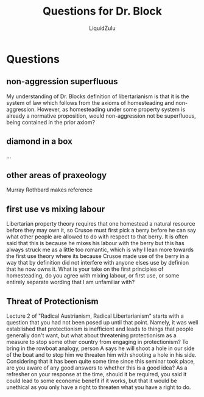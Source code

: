 #+TITLE:Questions for Dr. Block
#+AUTHOR:LiquidZulu
#+HTML_HEAD:<link rel="stylesheet" type="text/css" href="file:///e:/emacs/documents/org-css/css/org.css"/>
#+OPTIONS: ^:{}
#+begin_comment
/This file is best viewed in [[https://www.gnu.org/software/emacs/][emacs]]!/
#+end_comment

* Questions
** non-aggression superfluous
My understanding of Dr. Blocks definition of libertarianism is that it is the system of law which follows from the axioms of homesteading and non-aggression. However, as homesteading under some property system is already a normative proposition, would non-aggression not be superfluous, being contained in the prior axiom?
** diamond in a box
...
** other areas of praxeology
Murray Rothbard makes reference
** first use vs mixing labour
Libertarian property theory requires that one homestead a natural resource before they may own it, so Crusoe must first pick a berry before he can say what other people are allowed to do with respect to that berry. It is often said that this is because he mixes his labour with the berry but this has always struck me as a little too romantic, which is why I lean more towards the first use theory where its because Crusoe made use of the berry in a way that by definition did not interfere with anyone elses use by definion that he now owns it. What is your take on the first principles of homesteading, do you agree with mixing labour, or first use, or some entirely separate wording that I am unfamiliar with?
** Threat of Protectionism
Lecture 2 of "Radical Austrianism, Radical Libertarianism" starts with a question that you had not been posed up until that point. Namely, it was well established that protectionism is inefficient and leads to things that people generally don't want, but what about threatening protectionism as a measure to stop some other country from engaging in protectionism? To bring in the rowboat analogy, person A says he will shoot a hole in our side of the boat and to stop him we threaten him with shooting a hole in his side. Considering that it has been quite some time since this seminar took place, are you aware of any good answers to whether this is a good idea? As a refresher on your response at the time, should it be required, you said it could lead to some economic benefit if it works, but that it would be unethical as you only have a right to threaten what you have a right to do.
